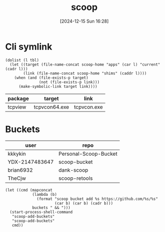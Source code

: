 #+title:      scoop
#+date:       [2024-12-15 Sun 16:28]
#+filetags:   :windows:
#+identifier: 20241215T162821
#+property: header-args :var scoop-home=(expand-file-name "scoop" (getenv "USERPROFILE"))

* Cli symlink
#+begin_src elisp :var tbl=symlink-table[]
(dolist (l tbl)
  (let ((target (file-name-concat scoop-home "apps" (car l) "current" (cadr l)))
        (link (file-name-concat scoop-home "shims" (caddr l))))
    (when (and (file-exists-p target)
               (not (file-exists-p link)))
      (make-symbolic-link target link))))
#+end_src

#+name: symlink-table
| package | target        | link        |
|---------+---------------+-------------|
| tcpview | tcpvcon64.exe | tcpvcon.exe |

* Buckets
#+name: buckets
| user           | repo                  |
|----------------+-----------------------|
| kkkykin        | Personal-Scoop-Bucket |
| YDX-2147483647 | scoop-bucket          |
| brian6932      | dank-scoop            |
| TheCjw         | scoop-retools         |

#+begin_src elisp :eval no :var buckets=buckets
(let ((cmd (mapconcat
            (lambda (b)
              (format "scoop bucket add %s https://github.com/%s/%s"
                      (car b) (car b) (cadr b)))
            buckets " && ")))
  (start-process-shell-command
   "scoop-add-buckets"
   "scoop-add-buckets"
   cmd))
#+end_src
